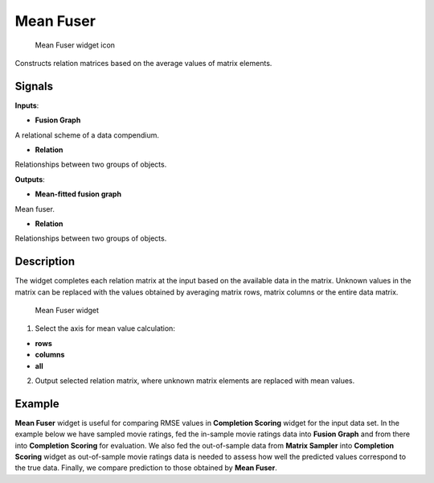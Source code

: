 Mean Fuser
==========

.. figure:: icons/mean-fuser.png
   :alt: Mean Fuser widget icon

   Mean Fuser widget icon
Constructs relation matrices based on the average values of matrix
elements.

Signals
-------

**Inputs**:

-  **Fusion Graph**

A relational scheme of a data compendium.

-  **Relation**

Relationships between two groups of objects.

**Outputs**:

-  **Mean-fitted fusion graph**

Mean fuser.

-  **Relation**

Relationships between two groups of objects.

Description
-----------

The widget completes each relation matrix at the input based on the
available data in the matrix. Unknown values in the matrix can be
replaced with the values obtained by averaging matrix rows, matrix
columns or the entire data matrix.

.. figure:: images/MeanFuser-stamped.png
   :alt: Mean Fuser widget

   Mean Fuser widget

1. Select the axis for mean value calculation:

-  **rows**
-  **columns**
-  **all**

2. Output selected relation matrix, where unknown matrix elements are
   replaced with mean values.

Example
-------

**Mean Fuser** widget is useful for comparing RMSE values in
**Completion Scoring** widget for the input data set. In the example
below we have sampled movie ratings, fed the in-sample movie ratings
data into **Fusion Graph** and from there into **Completion Scoring**
for evaluation. We also fed the out-of-sample data from **Matrix
Sampler** into **Completion Scoring** widget as out-of-sample movie
ratings data is needed to assess how well the predicted values
correspond to the true data. Finally, we compare prediction to those
obtained by **Mean Fuser**.

